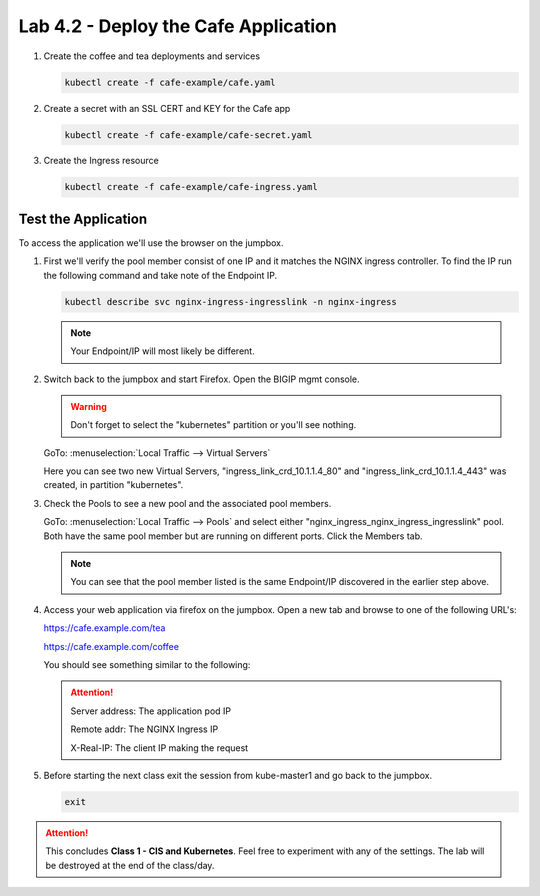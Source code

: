 Lab 4.2 - Deploy the Cafe Application
=====================================

#. Create the coffee and tea deployments and services

   .. code-block:: bash

      kubectl create -f cafe-example/cafe.yaml

#. Create a secret with an SSL CERT and KEY for the Cafe app

   .. code-block:: bash

      kubectl create -f cafe-example/cafe-secret.yaml

#. Create the Ingress resource

   .. code-block:: bash

      kubectl create -f cafe-example/cafe-ingress.yaml

Test the Application
--------------------

To access the application we'll use the browser on the jumpbox.

#. First we'll verify the pool member consist of one IP and it matches the
   NGINX ingress controller. To find the IP run the following command and take
   note of the Endpoint IP.

   .. code-block:: bash

      kubectl describe svc nginx-ingress-ingresslink -n nginx-ingress

   .. image:: ../images/nginx-ingresslink-svc.png

   .. note:: Your Endpoint/IP will most likely be different.

#. Switch back to the jumpbox and start Firefox. Open the BIGIP mgmt console.

   .. warning:: Don't forget to select the "kubernetes" partition or you'll
      see nothing.

   GoTo: :menuselection:`Local Traffic --> Virtual Servers`

   Here you can see two new Virtual Servers, "ingress_link_crd_10.1.1.4_80" and
   "ingress_link_crd_10.1.1.4_443" was created, in partition "kubernetes".

   .. image:: ../images/ingress-link-vs.png

#. Check the Pools to see a new pool and the associated pool members.

   GoTo: :menuselection:`Local Traffic --> Pools` and select either 
   "nginx_ingress_nginx_ingress_ingresslink" pool. Both have the same pool
   member but are running on different ports. Click the Members tab.

   .. image:: ../images/ingress-link-pool.png

   .. note:: You can see that the pool member listed is the same Endpoint/IP
      discovered in the earlier step above.

#. Access your web application via firefox on the jumpbox. Open a new tab and
   browse to one of the following URL's:

   https://cafe.example.com/tea
   
   https://cafe.example.com/coffee

   You should see something similar to the following:

   .. image:: ../images/cafe-example-com-cofee.png

   .. image:: ../images/cafe-example-com-tea.png

   .. attention::
      
      Server address: The application pod IP

      Remote addr: The NGINX Ingress IP

      X-Real-IP: The client IP making the request

#. Before starting the next class exit the session from kube-master1 and go
   back to the jumpbox.
   
   .. code-block:: bash
   
      exit
   
.. attention:: This concludes **Class 1 - CIS and Kubernetes**. Feel free to
   experiment with any of the settings. The lab will be destroyed at the end of
   the class/day.

